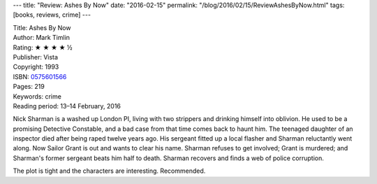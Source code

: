 ---
title: "Review: Ashes By Now"
date: "2016-02-15"
permalink: "/blog/2016/02/15/ReviewAshesByNow.html"
tags: [books, reviews, crime]
---



.. image:: https://images-na.ssl-images-amazon.com/images/P/0575601566.01.MZZZZZZZ.jpg
    :alt: Ashes By Now
    :target: https://www.amazon.com/dp/0575601566/?tag=georgvreill-20
    :class: right-float

| Title: Ashes By Now
| Author: Mark Timlin
| Rating: ★ ★ ★ ★ ½
| Publisher: Vista
| Copyright: 1993
| ISBN: `0575601566 <https://www.amazon.com/dp/0575601566/?tag=georgvreill-20>`_
| Pages: 219
| Keywords: crime
| Reading period: 13–14 February, 2016

Nick Sharman is a washed up London PI,
living with two strippers and drinking himself into oblivion.
He used to be a promising Detective Constable,
and a bad case from that time comes back to haunt him.
The teenaged daughter of an inspector died after being raped twelve years ago.
His sergeant fitted up a local flasher and Sharman reluctantly went along.
Now Sailor Grant is out and wants to clear his name.
Sharman refuses to get involved; Grant is murdered;
and Sharman's former sergeant beats him half to death.
Sharman recovers and finds a web of police corruption.

The plot is tight and the characters are interesting.
Recommended.

.. _permalink:
    /blog/2016/02/15/ReviewAshesByNow.html
